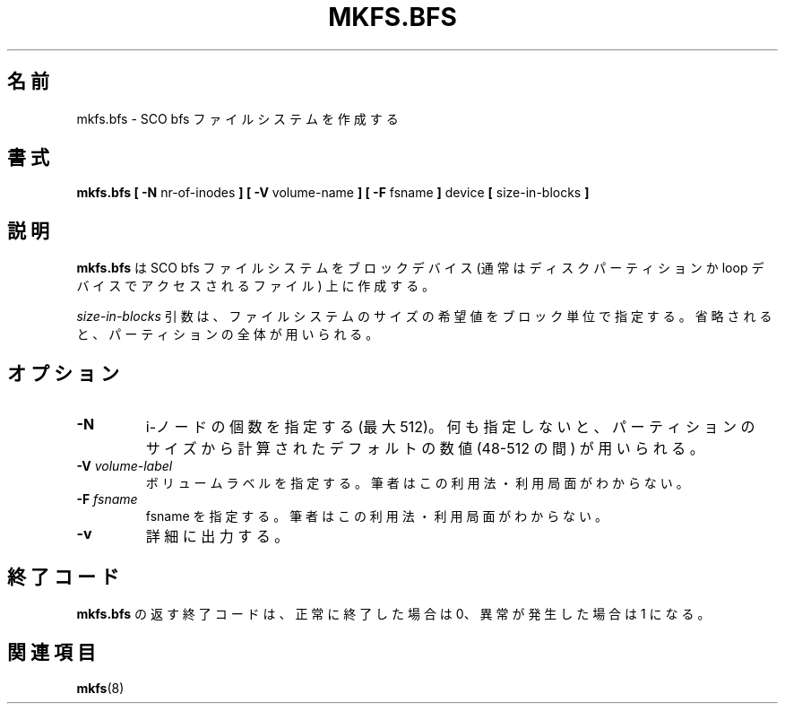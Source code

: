 .\" Copyright 1999 Andries E. Brouwer (aeb@cwi.nl)
.\" May be freely distributed.
.\"
.\" Japanese Version Copyright (c) 1999 NAKANO Takeo all rights reserved.
.\" Translated Sat Mar 18 2000 by NAKANO Takeo <nakano@apm.seikei.ac.jp>
.\"
.\" This man page is a part of util-linux.
.\"
.\"WORD:	inode		i-ノード
.\"
.TH MKFS.BFS 8 "12 Sept 1999" "Util-linux 2.9x" "Linux System Administrator's Manual"
.\"O .SH NAME
.\"O mkfs.bfs \- make an SCO bfs filesystem
.SH 名前
mkfs.bfs \- SCO bfs ファイルシステムを作成する
.\"O .SH SYNOPSIS
.SH 書式
.BR "mkfs.bfs [ \-N"
nr-of-inodes
.B ] [ \-V
volume-name
.B ] [ \-F
fsname
.B ]
device 
.B [ 
size-in-blocks
.B ]
.\"O .SH DESCRIPTION
.SH 説明
.\"O .B mkfs.bfs
.\"O creates an SCO bfs file-system on a block device
.\"O (usually a disk partition or a file accessed via the loop device).
.B mkfs.bfs
は SCO bfs ファイルシステムをブロックデバイス
(通常はディスクパーティションか loop デバイスでアクセスされるファイル)
上に作成する。

.\"O The
.\"O .I size-in-blocks
.\"O parameter is the desired size of the file system, in blocks.
.\"O If nothing is specified, the entire partition will be used.
.I size-in-blocks
引数は、ファイルシステムのサイズの希望値をブロック単位で指定する。
省略されると、パーティションの全体が用いられる。

.\"O .SH OPTIONS
.SH オプション
.TP
.B \-N
.\"O Specify the desired number of inodes (at most 512).
.\"O If nothing is specified some default number in the range 48-512 is picked
.\"O depending on the size of the partition.
i-ノードの個数を指定する (最大 512)。
何も指定しないと、パーティションのサイズから計算された
デフォルトの数値 (48-512 の間) が用いられる。
.TP
.BI \-V " volume-label"
.\"O Specify the volume label. I have no idea if/where this is used.
ボリュームラベルを指定する。筆者はこの利用法・利用局面がわからない。
.TP
.BI \-F " fsname"
.\"O Specify the fsname. I have no idea if/where this is used.
fsname を指定する。筆者はこの利用法・利用局面がわからない。
.TP
.B \-v
.\"O Be verbose.
詳細に出力する。
.\"O .SH "EXIT CODES"
.SH 終了コード
.\"O The exit code returned by
.\"O .B mkfs.bfs
.\"O is 0 when all went well, and 1 when something went wrong.
.B mkfs.bfs
の返す終了コードは、
正常に終了した場合は 0、異常が発生した場合は 1 になる。
.\"O .SH "SEE ALSO"
.SH 関連項目
.\"O .BR mkfs (8).
.BR mkfs (8)

